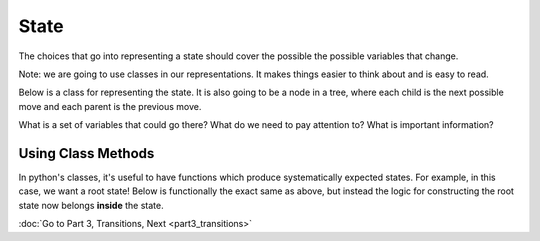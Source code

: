 State
=====

The choices that go into representing a state should cover the possible 
the possible variables that change. 

Note: we are going to use classes in our representations. It makes things
easier to think about and is easy to read.

Below is a class for representing the state. 
It is also going to be a node in a tree, where each child is
the next possible move and each parent is the previous move. 

.. code-block:: python
    :linenos:
    
    class MCState:
        ### MC is missionaries and cannibals
        def __init__(self, state_vars, num_moves=0, parent=None):
            self.state_vars = state_vars
            self.num_moves = num_moves
            self.parent = parent

    root_state = MCState("what should go here")
    
    
What is a set of variables that could go there?  What do we need to pay attention
to? What is important information?



Using Class Methods
-------------------

In python's classes, it's useful to have functions which produce systematically
expected states. For example, in this case, we want a root state! 
Below is functionally the exact same as above, but instead the logic
for constructing the root state now belongs **inside** the state. 

.. code-block:: python
    :linenos:
    
    class MCState:
        ### MC is missionaries and cannibals
        def __init__(self, state_vars, num_moves=0, parent=None):
            self.state_vars = state_vars
            self.num_moves = num_moves
            self.parent = parent
            
        @classmethod
        def root(cls):
            cls("what should go here")

    root_state = MCState.root()
    
    
:doc:`Go to Part 3, Transitions, Next <part3_transitions>`